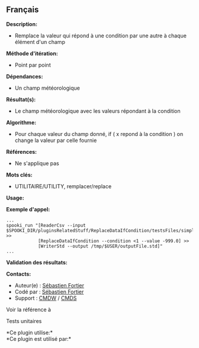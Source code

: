 ** Français















*Description:*

- Remplace la valeur qui répond à une condition par une autre à chaque
  élément d'un champ

*Méthode d'itération:*

- Point par point

*Dépendances:*

- Un champ météorologique

*Résultat(s):*

- Le champ météorologique avec les valeurs répondant à la condition

*Algorithme:*

- Pour chaque valeur du champ donné, if ( x repond à la condition ) on
  change la valeur par celle fournie

*Références:*

- Ne s'applique pas

*Mots clés:*

- UTILITAIRE/UTILITY, remplacer/replace

*Usage:*

*Exemple d'appel:* 

#+begin_example
      ...
      spooki_run "[ReaderCsv --input $SPOOKI_DIR/pluginsRelatedStuff/ReplaceDataIfCondition/testsFiles/simple_input.csv] >>
                  [ReplaceDataIfCondition --condition <1 --value -999.0] >>
                  [WriterStd --output /tmp/$USER/outputFile.std]"
      ...
#+end_example

*Validation des résultats:*

*Contacts:*

- Auteur(e) : [[https://wiki.cmc.ec.gc.ca/wiki/User:Fortiers][Sébastien
  Fortier]]
- Codé par : [[https://wiki.cmc.ec.gc.ca/wiki/User:Fortiers][Sébastien
  Fortier]]
- Support : [[https://wiki.cmc.ec.gc.ca/wiki/CMDW][CMDW]] /
  [[https://wiki.cmc.ec.gc.ca/wiki/CMDS][CMDS]]

Voir la référence à



Tests unitaires



*Ce plugin utilise:*\\

*Ce plugin est utilisé par:*\\



  

